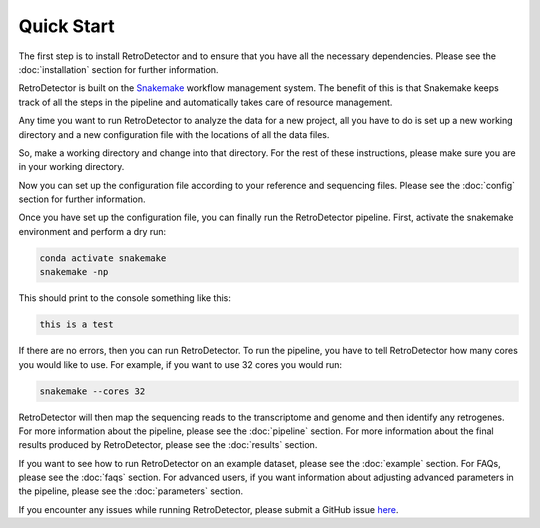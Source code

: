 Quick Start
===========

The first step is to install RetroDetector and to ensure that you have all the necessary dependencies. Please see the :doc:`installation` section for further information.

RetroDetector is built on the `Snakemake <https://snakemake.readthedocs.io/en/stable/>`_ workflow management system. The benefit of this is that Snakemake keeps track of all the steps in the pipeline and automatically takes care of resource management.

Any time you want to run RetroDetector to analyze the data for a new project, all you have to do is set up a new working directory and a new configuration file with the locations of all the data files.

So, make a working directory and change into that directory. For the rest of these instructions, please make sure you are in your working directory.

Now you can set up the configuration file according to your reference and sequencing files. Please see the :doc:`config` section for further information.

Once you have set up the configuration file, you can finally run the RetroDetector pipeline. First, activate the snakemake environment and perform a dry run:

.. code-block:: console

   conda activate snakemake
   snakemake -np 

This should print to the console something like this:

.. code-block:: console

  this is a test

If there are no errors, then you can run RetroDetector. To run the pipeline, you have to tell RetroDetector how many cores you would like to use. For example, if you want to use 32 cores you would run:

.. code-block:: console

  snakemake --cores 32

RetroDetector will then map the sequencing reads to the transcriptome and genome and then identify any retrogenes. For more information about the pipeline, please see the :doc:`pipeline` section. For more information about the final results produced by RetroDetector, please see the :doc:`results` section.

If you want to see how to run RetroDetector on an example dataset, please see the :doc:`example` section. For FAQs, please see the :doc:`faqs` section. For advanced users, if you want information about adjusting advanced parameters in the pipeline, please see the :doc:`parameters` section.

If you encounter any issues while running RetroDetector, please submit a GitHub issue `here <https://github.com/tbenavi1/RetroDetector/issues>`_.
